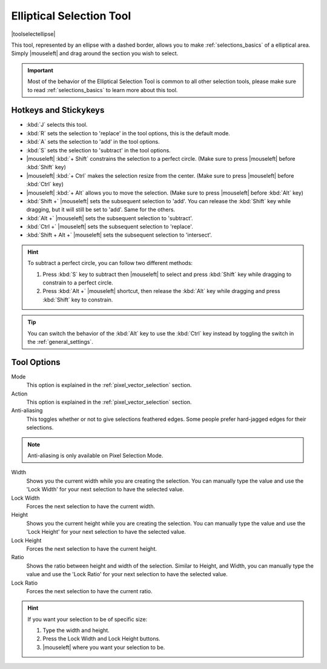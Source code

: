 .. meta::
   :description:
        Krita's elliptical selector tool reference.

.. metadata-placeholder

   :authors: - Wolthera van Hövell tot Westerflier <griffinvalley@gmail.com>
             - Scott Petrovic
       	     - Alberto Eleuterio Flores Guerrero <barbanegra+bugs@posteo.mx>
   :license: GNU free documentation license 1.3 or later.

.. index:: Tools, Ellipse, Circle, Elliptical Select, Selection
.. _ellipse_selection_tool:

=========================
Elliptical Selection Tool
=========================

|toolselectellipse|

This tool, represented by an ellipse with a dashed border, allows you to make :ref:`selections_basics` of a elliptical area. Simply |mouseleft| and drag around the section you wish to select.

.. important::

    Most of the behavior of the Elliptical Selection Tool is common to all other selection tools, please make sure to read :ref:`selections_basics` to learn more about this tool.

Hotkeys and Stickykeys
----------------------

* :kbd:`J` selects this tool.
* :kbd:`R` sets the selection to 'replace' in the tool options, this is the default mode.
* :kbd:`A` sets the selection to 'add' in the tool options.
* :kbd:`S` sets the selection to 'subtract' in the tool options.
* |mouseleft| :kbd:`+ Shift` constrains the selection to a perfect circle. (Make sure to press |mouseleft| before :kbd:`Shift` key)
* |mouseleft| :kbd:`+ Ctrl` makes the selection resize from the center. (Make sure to press |mouseleft| before :kbd:`Ctrl` key)
* |mouseleft| :kbd:`+ Alt` allows you to move the selection. (Make sure to press |mouseleft| before :kbd:`Alt` key)
* :kbd:`Shift +` |mouseleft| sets the subsequent selection to 'add'. You can release the :kbd:`Shift` key while dragging, but it will still be set to 'add'. Same for the others.
* :kbd:`Alt +` |mouseleft| sets the subsequent selection to 'subtract'.
* :kbd:`Ctrl +` |mouseleft| sets the subsequent selection to 'replace'.
* :kbd:`Shift + Alt +` |mouseleft| sets the subsequent selection to 'intersect'.

.. versionadded:: 4.2

   * Hovering your cursor over the dashed line of the selection, or marching ants as it is commonly called, turns the cursor into the move tool icon, which you |mouseleft| and drag to move the selection.
   * |mouseright| will open up a selection quick menu with amongst others the ability to edit the selection.

.. image:: /images/tools/selections-right-click-menu.png
   :width: 200
   :alt: Menu of elliptical selection
   
.. versionadded:: 5.0
   
   * |mouseleft| :kbd:`+ Ctrl + Alt` allows you to rotate the ellipse around the marked corner of the bounding rectangle. (Make sure to press |mouseleft| before :kbd:`Ctrl` and :kbd:`Alt` keys)
   * |mouseleft| :kbd:`+ Ctrl + Alt + Shift` allows you to rotate a constrained perfect circle around the marked corner of the bounding rectangle. (Make sure to press |mouseleft| before :kbd:`Ctrl + Alt + Shift` shortcut)


.. hint::

    To subtract a perfect circle, you can follow two different methods:

    1. Press :kbd:`S` key to subtract then |mouseleft| to select and press :kbd:`Shift` key while dragging to constrain to a perfect circle.

    2. Press :kbd:`Alt +` |mouseleft| shortcut, then release the :kbd:`Alt` key while dragging and press :kbd:`Shift` key to constrain.   


.. tip::

    You can switch the behavior of the :kbd:`Alt` key to use the :kbd:`Ctrl` key instead by toggling the switch in the :ref:`general_settings`.


Tool Options
------------

.. image:: /images/tools/selections-elliptical-selection-options.png
   :width: 300
   :alt: Elliptical selection options

Mode
    This option is explained in the :ref:`pixel_vector_selection` section.
Action
    This option is explained in the :ref:`pixel_vector_selection` section.
Anti-aliasing
    This toggles whether or not to give selections feathered edges. Some people prefer hard-jagged edges for their selections.

.. note::

   Anti-aliasing is only available on Pixel Selection Mode.

Width
    Shows you the current width while you are creating the selection. You can manually type the value and use the 'Lock Width' for your next selection to have the selected value.
Lock Width
    Forces the next selection to have the current width.
Height
    Shows you the current height while you are creating the selection. You can manually type the value and use the 'Lock Height' for your next selection to have the selected value.
Lock Height
    Forces the next selection to have the current height.
Ratio
    Shows the ratio between height and width of the selection. Similar to Height, and Width, you can manually type the value and use the 'Lock Ratio' for your next selection to have the selected value.
Lock Ratio
    Forces the next selection to have the current ratio.

.. hint::

    If you want your selection to be of specific size:

    1. Type the width and height.
    2. Press the Lock Width and Lock Height buttons.
    3. |mouseleft| where you want your selection to be.
